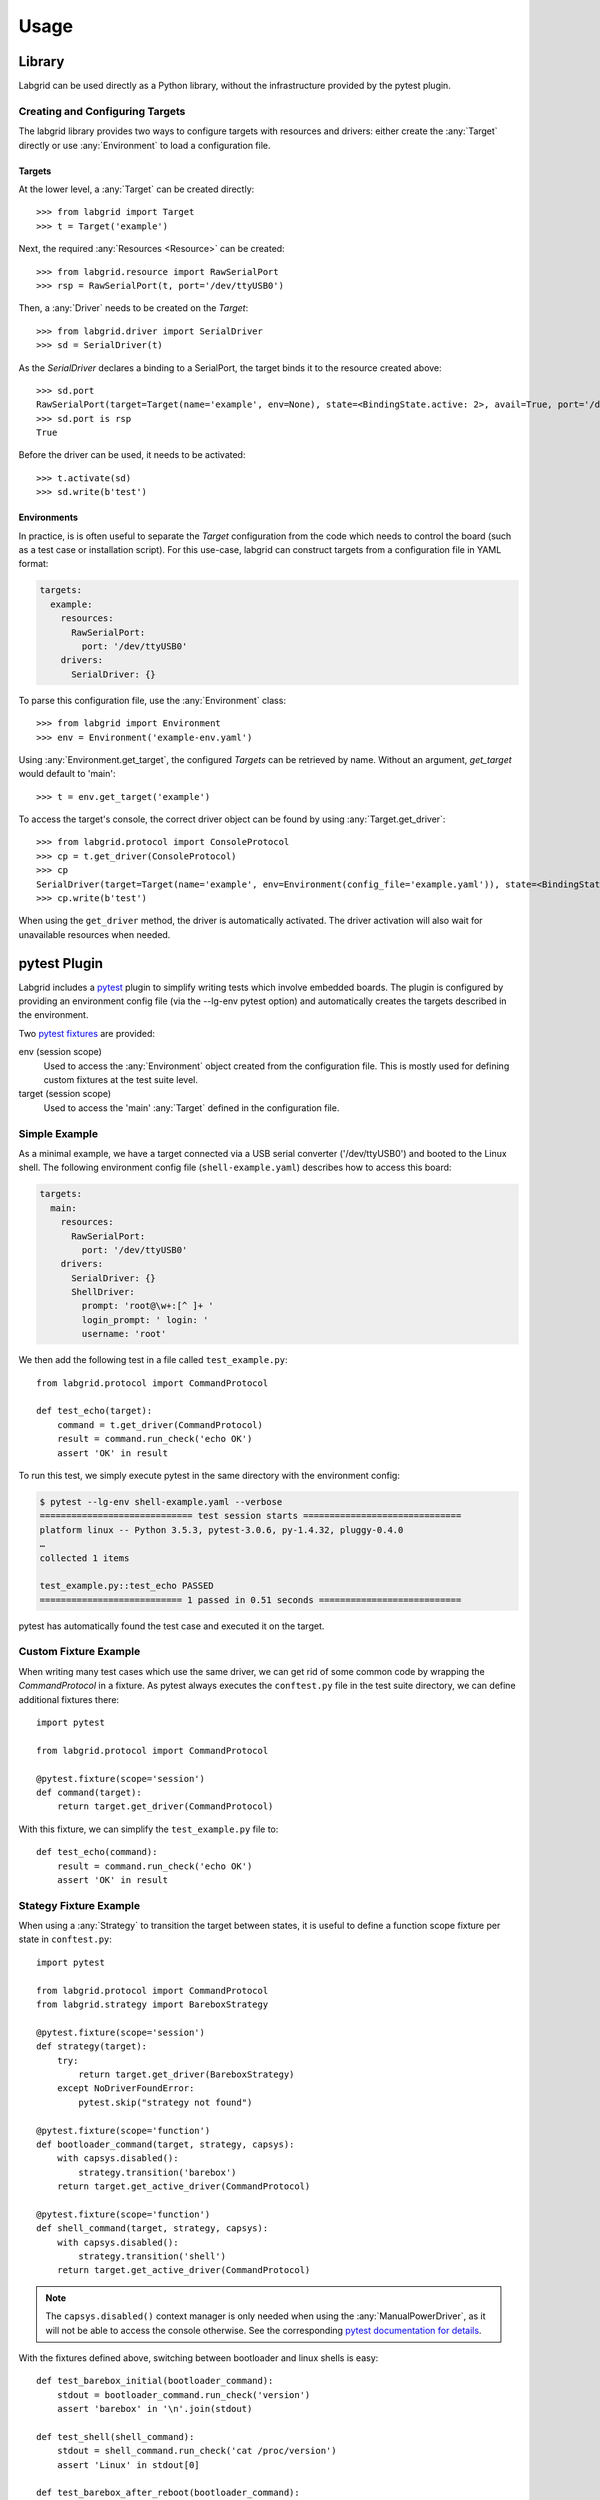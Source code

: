Usage
=====

Library
-------
Labgrid can be used directly as a Python library, without the infrastructure
provided by the pytest plugin.

Creating and Configuring Targets
~~~~~~~~~~~~~~~~~~~~~~~~~~~~~~~~
The labgrid library provides two ways to configure targets with resources and
drivers: either create the :any:`Target` directly or use :any:`Environment` to
load a configuration file.

Targets
^^^^^^^
At the lower level, a :any:`Target` can be created directly::

  >>> from labgrid import Target
  >>> t = Target('example')

Next, the required :any:`Resources <Resource>` can be created::

  >>> from labgrid.resource import RawSerialPort
  >>> rsp = RawSerialPort(t, port='/dev/ttyUSB0')

Then, a :any:`Driver` needs to be created on the `Target`::

  >>> from labgrid.driver import SerialDriver
  >>> sd = SerialDriver(t)

As the `SerialDriver` declares a binding to a SerialPort, the target binds it
to the resource created above::

  >>> sd.port
  RawSerialPort(target=Target(name='example', env=None), state=<BindingState.active: 2>, avail=True, port='/dev/ttyUSB0', speed=115200)
  >>> sd.port is rsp
  True

Before the driver can be used, it needs to be activated::

  >>> t.activate(sd)
  >>> sd.write(b'test')

Environments
^^^^^^^^^^^^
In practice, is is often useful to separate the `Target` configuration from the
code which needs to control the board (such as a test case or installation
script).
For this use-case, labgrid can construct targets from a configuration file in
YAML format:

.. code-block:: yaml

  targets:
    example:
      resources:
        RawSerialPort:
          port: '/dev/ttyUSB0'
      drivers:
        SerialDriver: {}

To parse this configuration file, use the :any:`Environment` class::

  >>> from labgrid import Environment
  >>> env = Environment('example-env.yaml')

Using :any:`Environment.get_target`, the configured `Targets` can be retrieved
by name.
Without an argument, `get_target` would default to 'main'::

  >>> t = env.get_target('example')

To access the target's console, the correct driver object can be found by using
:any:`Target.get_driver`::

  >>> from labgrid.protocol import ConsoleProtocol
  >>> cp = t.get_driver(ConsoleProtocol)
  >>> cp
  SerialDriver(target=Target(name='example', env=Environment(config_file='example.yaml')), state=<BindingState.active: 2>)
  >>> cp.write(b'test')

When using the ``get_driver`` method, the driver is automatically activated.
The driver activation will also wait for unavailable resources when needed.

pytest Plugin
-------------
Labgrid includes a `pytest <http://pytest.org>`_ plugin to simplify writing tests which
involve embedded boards.
The plugin is configured by providing an environment config file (via the
--lg-env pytest option) and automatically creates the targets described in
the environment.

Two `pytest fixtures <http://docs.pytest.org/en/latest/fixture.html>`_ are provided:

env (session scope)
  Used to access the :any:`Environment` object created from the configuration
  file.
  This is mostly used for defining custom fixtures at the test suite level.

target (session scope)
  Used to access the 'main' :any:`Target` defined in the configuration file.

Simple Example
~~~~~~~~~~~~~~

As a minimal example, we have a target connected via a USB serial converter
('/dev/ttyUSB0') and booted to the Linux shell.
The following environment config file (``shell-example.yaml``) describes how to
access this board:

.. code-block:: yaml

  targets:
    main:
      resources:
        RawSerialPort:
          port: '/dev/ttyUSB0'
      drivers:
        SerialDriver: {}
        ShellDriver:
          prompt: 'root@\w+:[^ ]+ '
          login_prompt: ' login: '
          username: 'root'

We then add the following test in a file called ``test_example.py``::

  from labgrid.protocol import CommandProtocol

  def test_echo(target):
      command = t.get_driver(CommandProtocol)
      result = command.run_check('echo OK')
      assert 'OK' in result

To run this test, we simply execute pytest in the same directory with the
environment config:

.. code-block:: bash

  $ pytest --lg-env shell-example.yaml --verbose
  ============================= test session starts ==============================
  platform linux -- Python 3.5.3, pytest-3.0.6, py-1.4.32, pluggy-0.4.0
  …
  collected 1 items

  test_example.py::test_echo PASSED
  =========================== 1 passed in 0.51 seconds ===========================

pytest has automatically found the test case and executed it on the target.

Custom Fixture Example
~~~~~~~~~~~~~~~~~~~~~~
When writing many test cases which use the same driver, we can get rid of some
common code by wrapping the `CommandProtocol` in a fixture.
As pytest always executes the ``conftest.py`` file in the test suite directory,
we can define additional fixtures there::

  import pytest

  from labgrid.protocol import CommandProtocol

  @pytest.fixture(scope='session')
  def command(target):
      return target.get_driver(CommandProtocol)

With this fixture, we can simplify the ``test_example.py`` file to::

  def test_echo(command):
      result = command.run_check('echo OK')
      assert 'OK' in result

Stategy Fixture Example
~~~~~~~~~~~~~~~~~~~~~~~
When using a :any:`Strategy` to transition the target between states, it is
useful to define a function scope fixture per state in ``conftest.py``::

  import pytest

  from labgrid.protocol import CommandProtocol
  from labgrid.strategy import BareboxStrategy

  @pytest.fixture(scope='session')
  def strategy(target):
      try:
          return target.get_driver(BareboxStrategy)
      except NoDriverFoundError:
          pytest.skip("strategy not found")

  @pytest.fixture(scope='function')
  def bootloader_command(target, strategy, capsys):
      with capsys.disabled():
          strategy.transition('barebox')
      return target.get_active_driver(CommandProtocol)

  @pytest.fixture(scope='function')
  def shell_command(target, strategy, capsys):
      with capsys.disabled():
          strategy.transition('shell')
      return target.get_active_driver(CommandProtocol)

.. note::
  The ``capsys.disabled()`` context manager is only needed when using the
  :any:`ManualPowerDriver`, as it will not be able to access the console
  otherwise.
  See the corresponding `pytest documentation for details
  <http://doc.pytest.org/en/latest/capture.html#accessing-captured-output-from-a-test-function>`_.

With the fixtures defined above, switching between bootloader and linux shells
is easy::

  def test_barebox_initial(bootloader_command):
      stdout = bootloader_command.run_check('version')
      assert 'barebox' in '\n'.join(stdout)

  def test_shell(shell_command):
      stdout = shell_command.run_check('cat /proc/version')
      assert 'Linux' in stdout[0]

  def test_barebox_after_reboot(bootloader_command):
      bootloader_command.run_check('true')

.. note::
  The `bootloader_command` and `shell_command` fixtures use
  :any:`Target.get_active_driver` to get the currently active `CommandProtocol`
  driver (either :any:`BareboxDriver` or :any:`ShellDriver`).
  Activation and deactivation of drivers is handled by the
  :any:`BareboxStrategy` in this example.

The `Strategy` needs additional drivers to control the target.
Adapt the following environment config file (``strategy-example.yaml``) to your
setup:

.. code-block:: yaml

  targets:
    main:
      resources:
        RawSerialPort:
          port: '/dev/ttyUSB0'
      drivers:
        ManualPowerDriver:
          name: 'example-board'
        SerialDriver: {}
        BareboxDriver:
          prompt: 'barebox@[^:]+:[^ ]+ '
        ShellDriver:
          prompt: 'root@\w+:[^ ]+ '
          login_prompt: ' login: '
          username: 'root'
        BareboxStrategy: {}

For this example, you should get a report similar to this:

.. code-block:: bash

  $ pytest --lg-env strategy-example.yaml -v
  ============================= test session starts ==============================
  platform linux -- Python 3.5.3, pytest-3.0.6, py-1.4.32, pluggy-0.4.0
  …
  collected 3 items

  test_strategy.py::test_barebox_initial
  main: CYCLE the target example-board and press enter
  PASSED
  test_strategy.py::test_shell PASSED
  test_strategy.py::test_barebox_after_reboot
  main: CYCLE the target example-board and press enter
  PASSED

  ========================== 3 passed in 29.77 seconds ===========================

Test Reports
~~~~~~~~~~~~

pytest-html
^^^^^^^^^^^
With the `pytest-html plugin <https://pypi.python.org/pypi/pytest-html>`_, the
test results can be converted directly to a single-page HTML report:

.. code-block:: bash

  $ pip install pytest-html
  $ pytest --lg-env shell-example.yaml --html=report.html

JUnit XML
^^^^^^^^^
JUnit XML reports can be generated directly by pytest and are especially useful for
use in CI systems such as `Jenkins <https://jenkins.io/>`_ with the `JUnit
Plugin <https://wiki.jenkins-ci.org/display/JENKINS/JUnit+Plugin>`_.

They can also be converted to other formats, such as HTML with `junit2html tool
<https://pypi.python.org/pypi/junit2html>`_:

.. code-block:: bash

  $ pip install junit2html
  $ pytest --lg-env shell-example.yaml --junit-xml=report.xml
  $ junit2html report.xml

Command-Line
------------

Labgrid contains some command line tools which are used for remote access to
resources.
See :doc:`man/client`, :doc:`man/device-config` and :doc:`man/exporter` for
more information.

USB stick emulation
--------------------
Labgrid makes it posible to use a target as an emulated USB stick, allowing
upload, modification, plug and unplug events. 
To use a target as an emulated USB stick, several requirements have to be met:

- OTG support on one of the device USB ports
- losetup from util-linux
- mount from util-linux
- A kernel build with `CONFIG_USB_GADGETFS=m`
- A network connection to the target to use the `SSHDriver`_ for file uploads

To use USB stick emulation, import `USBStick` from `labgrid.external` and bind
it to the desired target:

.. code-block:: python

   from labgrid.external import USBStick

   stick = USBStick(target, '/home/')

The above code block creates the stick and uses the `/home` directory to store
the device images. USBStick images can now be uploaded using the `upload_image`
method. Once an image is selected, files can be uploaded and retrived using the
`put_file` and `get_file` methods. The `plug_in` and `plug_out` functions plug
the emulated USB stick in and out.
